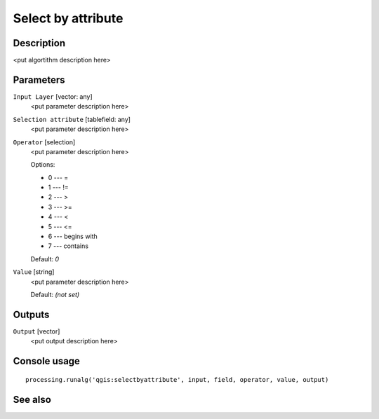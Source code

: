 Select by attribute
===================

Description
-----------

<put algortithm description here>

Parameters
----------

``Input Layer`` [vector: any]
  <put parameter description here>

``Selection attribute`` [tablefield: any]
  <put parameter description here>

``Operator`` [selection]
  <put parameter description here>

  Options:

  * 0 --- =
  * 1 --- !=
  * 2 --- >
  * 3 --- >=
  * 4 --- <
  * 5 --- <=
  * 6 --- begins with
  * 7 --- contains

  Default: *0*

``Value`` [string]
  <put parameter description here>

  Default: *(not set)*

Outputs
-------

``Output`` [vector]
  <put output description here>

Console usage
-------------

::

  processing.runalg('qgis:selectbyattribute', input, field, operator, value, output)

See also
--------

